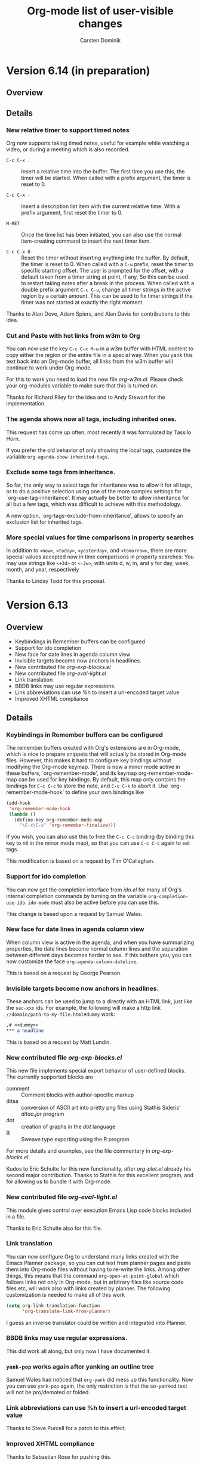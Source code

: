 #   -*- mode: org; fill-column: 65 -*-

#+STARTUP: hidestars

#+TITLE: Org-mode list of user-visible changes
#+AUTHOR:  Carsten Dominik
#+EMAIL:  carsten at orgmode dot org
#+OPTIONS: H:3 num:nil toc:nil \n:nil @:t ::t |:t ^:{} *:t TeX:t LaTeX:nil
#+INFOJS_OPT: view:info toc:1 path:org-info.js tdepth:2 ftoc:t
#+LINK_UP: index.html
#+LINK_HOME: http://orgmode.org


* Version 6.14 (in preparation)
  :PROPERTIES:
  :VISIBILITY: content
  :END:

** Overview

** Details

*** New relative timer to support timed notes

    Org now supports taking timed notes, useful for example while
    watching a video, or during a meeting which is also recorded.

    - =C-c C-x .= :: 
      Insert a relative time into the buffer.  The first time
      you use this, the timer will be started.  When called
      with a prefix argument, the timer is reset to 0.

    - =C-c C-x -= :: 
      Insert a description list item with the current relative
      time.  With a prefix argument, first reset the timer to 0.

    - =M-RET= ::
      Once the time list has been initiated, you can also use the
      normal item-creating command to insert the next timer item.

    - =C-c C-x 0= :: 
      Reset the timer without inserting anything into the buffer.
      By default, the timer is reset to 0.  When called with a
      =C-u= prefix, reset the timer to specific starting
      offset.  The user is prompted for the offset, with a
      default taken from a timer string at point, if any, So this
      can be used to restart taking notes after a break in the
      process.  When called with a double prefix argument
      =C-c C-u=, change all timer strings in the active
      region by a certain amount.  This can be used to fix timer
      strings if the timer was not started at exactly the right
      moment.

    Thanks to Alan Dove, Adam Spiers, and Alan Davis for
    contributions to this idea.

*** Cut and Paste with hot links from w3m to Org

    You can now use the key =C-c C-x M-w= in a w3m buffer with
    HTML content to copy either the region or the entire file in
    a special way.  When you yank this text back into an Org-mode
    buffer, all links from the w3m buffer will continue to work
    under Org-mode.

    For this to work you need to load the new file /org-w3m.el./
    Please check your org-modules variable to make sure that this
    is turned on.

    Thanks for Richard Riley for the idea and to Andy Stewart for
    the implementation.

*** The agenda shows now all tags, including inherited ones.

    This request has come up often, most recently it was
    formulated by Tassilo Horn.

    If you prefer the old behavior of only showing the local
    tags, customize the variable =org-agenda-show-inherited-tags=.

*** Exclude some tags from inheritance.

    So far, the only way to select tags for inheritance was to
    allow it for all tags, or to do a positive selection using
    one of the more complex settings for
    `org-use-tag-inheritance'.  It may actually be better to
    allow inheritance for all but a few tags, which was difficult
    to achieve with this methodology.

    A new option, `org-tags-exclude-from-inheritance', allows to
    specify an exclusion list for inherited tags.

*** More special values for time comparisons in property searches

    In addition to =<now>=, =<today>=, =<yesterday>=, and
    =<tomorrow>=, there are more special values accepted now in
    time comparisons in property searches:  You may use strings
    like =<+3d>= or =<-2w>=, with units d, w, m, and y for day,
    week, month, and year, respectively

    Thanks to Linday Todd for this proposal.

* Version 6.13

** Overview

   - Keybindings in Remember buffers can be configured
   - Support for ido completion
   - New face for date lines in agenda column view
   - Invisible targets become now anchors in headlines.
   - New contributed file /org-exp-blocks.el/
   - New contributed file /org-eval-light.el/
   - Link translation
   - BBDB links may use regular expressions.
   - Link abbreviations can use %h to insert a url-encoded target value
   - Improved XHTML compliance

** Details

*** Keybindings in Remember buffers can be configured

    The remember buffers created with Org's extensions are in
    Org-mode, which is nice to prepare snippets that will
    actually be stored in Org-mode files.  However, this makes it
    hard to configure key bindings without modifying the Org-mode
    keymap.  There is now a minor mode active in these buffers,
    `org-remember-mode', and its keymap org-remember-mode-map can
    be used for key bindings.  By default, this map only contains
    the bindings for =C-c C-c= to store the note, and =C-c C-k=
    to abort it.  Use `org-remember-mode-hook' to define your own
    bindings like

#+begin_src emacs-lisp
(add-hook
 'org-remember-mode-hook
 (lambda ()
   (define-key org-remember-mode-map
     "\C-x\C-s" 'org-remember-finalize)))
#+end_src

    If you wish, you can also use this to free the =C-c C-c=
    binding (by binding this key to nil in the minor mode map),
    so that you can use =C-c C-c= again to set tags.

    This modification is based on a request by Tim O'Callaghan.

*** Support for ido completion

    You can now get the completion interface from /ido.el/ for
    many of Org's internal completion commands by turning on the
    variable =org-completion-use-ido=. =ido-mode= must also be
    active before you can use this.

    This change is based upon a request by Samuel Wales.

*** New face for date lines in agenda column view

    When column view is active in the agenda, and when you have
    summarizing properties, the date lines become normal column
    lines and the separation between different days becomes
    harder to see.  If this bothers you, you can now customize
    the face =org-agenda-column-dateline=.

    This is based on a request by George Pearson.

*** Invisible targets become now anchors in headlines.

    These anchors can be used to jump to a directly with an HTML
    link, just like the =sec-xxx= ids.  For example, the
    following will make a http link
    =//domain/path-to-my-file.html#dummy= work:

#+begin_src org
,# <<dummy>>
,*** a headline
#+end_src

    This is based on a request by Matt Lundin.

*** New contributed file /org-exp-blocks.el/

    This new file implements special export behavior of
    user-defined blocks.  The currently supported blocks are

    - comment :: Comment blocks with author-specific markup
    - ditaa ::  conversion of ASCII art into pretty png files
	 using Stathis  Sideris' /ditaa.jar/ program
    - dot :: creation of graphs in the /dot/ language
    - R :: Sweave type exporting using the R program

    For more details and examples, see the file commentary in
    /org-exp-blocks.el/.

    Kudos to Eric Schulte for this new functionality, after
    /org-plot.el/ already his second major contribution.  Thanks
    to Stathis for this excellent program, and for allowing us to
    bundle it with Org-mode.

*** New contributed file /org-eval-light.el/

    This module gives control over execution Emacs Lisp code
    blocks included in a file.

    Thanks to Eric Schulte also for this file.

*** Link translation

    You can now configure Org to understand many links created
    with the Emacs Planner package, so you can cut text from
    planner pages and paste them into Org-mode files without
    having to re-write the links.  Among other things, this means
    that the command =org-open-at-point-global= which follows
    links not only in Org-mode, but in arbitrary files like
    source code files etc, will work also with links created by
    planner. The following customization is needed to make all of
    this work

#+begin_src emacs-lisp
(setq org-link-translation-function
      'org-translate-link-from-planner)
#+end_src

   I guess an inverse translator could be written and integrated
   into Planner.

*** BBDB links may use regular expressions.

    This did work all along, but only now I have documented it.

*** =yank-pop= works again after yanking an outline tree

    Samuel Wales had noticed that =org-yank= did mess up this
    functionality.  Now you can use =yank-pop= again, the only
    restriction is that the so-yanked text will not be
    pro/demoted or folded.

*** Link abbreviations can use %h to insert a url-encoded target value

    Thanks to Steve Purcell for a patch to this effect.

*** Improved XHTML compliance

    Thanks to Sebastian Rose for pushing this.

*** Many bug fixes again.
    
* Version 6.12
** Overview

   - A region of entries can now be refiled with a single command
   - Fine-tuning the behavior of `org-yank'
   - Formulas for clocktables
   - Better implementation of footnotes for HTML export
   - More languages for HTML export.

** Details

*** A region of entries can now be refiled with a single command
    
    With =transient-make-mode= active (=zmacs-regions= under
    XEmacs), you can now select a region of entries and refile
    them all with a single =C-c C-w= command.

    Thanks to Samuel Wales for this useful proposal.

*** Fine-tuning the behavior of =org-yank=

    The behavior of Org's yanking command has been further
    fine-tuned in order to avoid some of the small annoyances
    this command caused.

    - Calling =org-yank= with a prefix arg will stop any special
      treatment and directly pass through to the normal =yank=
      command.  Therefore, you can now force a normal yank with
      =C-u C-y=.

    - Subtrees will only be folded after a yank if doing so will
      now swallow any non-white characters after the yanked text.
      This is, I think a really important change to make the
      command work more sanely.

*** Formulas for clocktables

    You can now add formulas to a clock table, either by hand, or
    with a =:formula= parameter.  These formulas can be used to
    create additional columns with further analysis of the
    measured times.

    Thanks to Jurgen Defurne for triggering this addition.

*** Better implementation of footnotes for HTML export
    
    The footnote export in 6.11 really was not good enough.  Now
    it works fine.  If you have customized
    =footnote-section-tag=, make sure that your customization is
    matched by =footnote-section-tag-regexp=.

    Thanks to Sebastian Rose for pushing this change.

*** More languages for HTML export.

    More languages are supported during HTML export.  This is
    only relevant for the few special words Org inserts, like
    "Table of Contents", or "Footnotes".  Also the encoding
    issues with this feature seem to be solved now.

    Thanks to Sebastian Rose for pushing me to fix the encoding
    problems.

* Version 6.11

** Overview

   - Yanking subtree with =C-y= now adjusts the tree level
   - State changes can now be shown in the log mode in the agenda
   - Footnote in HTML export are now collected at the end of the document
   - HTML export now validates again as XHTML
   - The clock can now be resumed after exiting and re-starting Emacs
   - Clock-related data can be saved and resumed across Emacs sessions
   - Following file links can now use C-u C-u to force use of an external app
   - Inserting absolute files names now abbreviates links with "~"
   - Links to attachment files
   - Completed repeated tasks listed briefly in agenda
   - Remove buffers created during publishing are removed

** Details

*** Yanking subtree with =C-y= now adjusts the tree level
    When yanking a cut/copied subtree or a series of trees, the
    normal yank key =C-y= now adjusts the level of the tree to
    make it fit into the current outline position, without losing
    its identity, and without swallowing other subtrees.

    This uses the command =org-past-subtree=.  An additional
    change in that command has been implemented: Normally, this
    command picks the right outline level from the surrounding
    *visible* headlines, and uses the smaller one.  So if the
    cursor is between a level 4 and a level 3 headline, the tree
    will be pasted as level 3.  If the cursor is actually *at*
    the beginning of a headline, the level of that headline will
    be used.  For example, lets say you have a tree like this:

#+begin_src org
,* Level one
,** Level two
,(1)
,(2)* Level one again
#+end_src

    with (1) and (2) indicating possible cursor positions for the
    insertion.  When at (1), the tree will be pasted as level 2.
    When at (2), it will be pasted as level 1.

    If you do not want =C-y= to behave like this, configure the
    variable =org-yank-adjusted-subtrees=.

    Thanks to Samuel Wales for this idea and a partial implementation.

*** State changes can now be shown in the log mode in the agenda

    If you configure the variable =org-agenda-log-mode-items=,
    you can now request that all logged state changes be included
    in the agenda when log mode is active.  If you find this too
    much for normal applications, you can also temporarily
    request the inclusion of state changes by pressing =C-u l= in
    the agenda.

    This was a request by Hsiu-Khuern Tang.

    You can also press `C-u C-u l' to get *only* log items in the
    agenda, withour any timestamps/deadlines etc.

*** Footnote in HTML export are now collected at the end of the document
    Previously, footnotes would be left in the document where
    they are defined, now they are all collected and put into a
    special =<div>= at the end of the document.

    Thanks to Sebastian Rose for this request.

*** HTML export now validates again as XHTML.

    Thanks to Sebastian Rose for pushing this cleanup.

*** The clock can now be resumed after exiting and re-starting Emacs

    If the option =org-clock-in-resume= is t, and the first clock
    line in an entry is unclosed, clocking into that task resumes
    the clock from that time.

    Thanks to James TD Smith for a patch to this effect.

*** Clock-related data can be saved and resumed across Emacs sessions
    
    The data saved include the contents of =org-clock-history=,
    and the running clock, if there is one.
    
    To use this, you will need to add to your .emacs

#+begin_src emacs-lisp
(setq org-clock-persist t)
(setq org-clock-in-resume t)
(org-clock-persistence-insinuate)
#+end_src

    Thanks to James TD Smith for a patch to this effect.

*** Following file links can now use C-u C-u to force use of an external app.

    So far you could only bypass your setup in `org-file-apps'
    and force opening a file link in Emacs by using a =C-u= prefix arg
    with =C-c C-o=.  Now you can call =C-u C-u C-c C-o= to force
    an external application.  Which external application depends
    on your system.  On Mac OS X and Windows, =open= is used.  On
    a GNU/Linux system, the mailcap settings are used.

    This was a proposal by Samuel Wales.

*** Inserting absolute files names now abbreviates links with "~".

    Inserting file links with =C-u C-c C-l= was buggy if the
    setting of `org-link-file-path-type' was `adaptive' (the
    default).  Absolute file paths were not abbreviated relative
    to the users home directory.  This bug has been fixed.

    Thanks to Matt Lundin for the report.

*** Links to attachment files

    Even though one of the purposes of entry attachments was to
    reduce the number of links in an entry, one might still want
    to have the occasional link to one of those files.  You can
    now use link abbreviations to set up a special link type that
    points to attachments in the current entry.  Note that such
    links will only work from within the same entry that has the
    attachment, because the directory path is entry specific.
    Here is the setup you need:

#+begin_src emacs-lisp
(setq org-link-abbrev-alist '(("att" . org-attach-expand-link)))
#+end_src

    After this, a link like this will work

    : [[att:some-attached-file.txt]]

    This was a proposal by Lindsay Todd.

*** Completed repeated tasks listed briefly in agenda

    When a repeating task, listed in the daily/weekly agenda under
    today's date, is completed from the agenda, it is listed as
    DONE in the agenda until the next update happens.  After the
    next update, the task will have disappeared, of course,
    because the new date is no longer today.
    
*** Remove buffers created during publishing are removed

    Buffers that are created during publishing are now deleted
    when the publishing is over.  At least I hope it works like this.

* Version 6.10

** Overview

   - Secondary agenda filtering is becoming a killer feature
   - Setting tags has now its own binding, =C-c C-q=
   - Todo state changes can trigger tag changes
   - C-RET will now always insert a new headline, never an item.
   - Customize org-mouse.el feature set to free up mouse events
   - New commands for export all the way to PDF (through LaTeX)
   - Some bug fixed for LaTeX export, more bugs remain.

** Details

*** Enhancements to secondary agenda filtering

    This is, I believe, becoming a killer feature.  It allows you
    to define fewer and more general custom agenda commands, and
    then to do the final narrowing to specific tasks you are
    looking for very quickly, much faster than calling a new
    agenda command.

    If you have not tries this yet, you should!

**** You can now refining the current filter by an additional criterion
      When filtering an existing agenda view with =/=, you can
      now narrow down the existing selection by an additional
      condition.  Do do this, use =\= instead of =/= to add the
      additional criterion.  You can also press =+= or =-= after
      =/= to add a positive or negative condition.  A condition
      can be a TAG, or an effort estimate limit, see below.

**** It is now possible to filter for effort estimates
     This means to filter the agenda for the value of the Effort
     property.  For this you should best set up global allowed
     values for effort estimates, with

#+begin_src emacs-lisp
(setq org-global-properties
      '(("Effort_ALL" . "0 0:10 0:30 1:00 2:00 3:00 4:00")))
#+end_src
      
     You may then select effort limits with single keys in the
     filter.  It works like this:  After =/= or =\=, first select
     the operator which you want to use to compare effort
     estimates:

     : <   Select entries with effort smaller than or equal to the limit
     : >   Select entries with effort larger than or equal to the limit
     : =   Select entries with effort equal to the limit

     After that, you can press a single digit number which is
     used as an index to the allowed effort estimates.

     If you do not use digits to fast-select tags, you can even
     skip the operator, which will then default to
     `org-agenda-filter-effort-default-operator', which is by
     default =<=.

     Thanks to Manish for the great idea to include fast effort
     filtering into the agenda filtering process.

**** The mode line will show the active filter
     For example, if there is a filter in place that does select
     for HOME tags, against EMAIL tags, and for tasks with an
     estimated effort smaller than 30 minutes, the mode-line with
     show =+HOME-EMAIL+<0:30=

**** The filter now persists when the agenda view is refreshed
     All normal refresh commands, including those that move the
     weekly agenda from one week to the next, now keep the
     current filter in place.

     You need to press =/ /= to turn off the filter.  However,
     when you run a new agenda command, for example going from
     the weekly agenda to the TODO list, the filter will be
     switched off.
   
*** Setting tags has now its own binding, =C-c C-q=

    You can still use =C-c C-c= on a headline, but the new
    binding should be considered as the main binding for this
    command.  The reasons for this change are:

    - Using =C-c C-c= for tags is really out of line with other
      uses of =C-c C-c=.

    - I hate it in Remember buffers when I try to set tags and I
      cannot, because =C-c C-c= exits the buffer :-(

    - =C-c C-q= will also work when the cursor is somewhere down
      in the entry, it does not have to be on the headline.

*** Todo state changes can trigger tag changes

    The new option =org-todo-state-tags-triggers= can be used to
    define automatic changes to tags when a TODO state changes.
    For example, the setting

    : (setq org-todo-state-tags-triggers
    :       '((done ("Today" . nil) ("NEXT" . nil))
    :         ("WAITING" ("Today" . t))))    

    will make sure that any change to any of the DONE states will
    remove tags "Today" and "NEXT", while switching to the
    "WAITING" state will trigger the tag "Today" to be added.

    I use this mostly to get rid of TODAY and NEXT tags which I
    apply to select an entry for execution in the near future,
    which I often prefer to specific time scheduling.

*** C-RET will now always insert a new headline, never an item.
    The new headline is inserted after the current subtree.

    Thanks to Peter Jones for patches to fine-tune this behavior.

*** Customize org-mouse.el feature set
    There is a new variable =org-mouse-features= which gives you
    some control about what features of org-mouse you want to
    use.  Turning off some of the feature will free up the
    corresponding mouse events, or will avoid activating special
    regions for mouse clicks.  By default I have urned off the
    feature to use drag mouse events to move or promote/demote
    entries.  You can of course turn them back on if you wish.

    This variable may still change in the future, allowing more
    fine-grained control.

*** New commands for export to PDF

    This is using LaTeX export, and then processes it to PDF
    using pdflatex.

    : C-c C-e p     process to PDF.
    : C-c C-e d     process to PDF, and open the file.

*** LaTeX export
    - \usepackage{graphicx} is now part of the standard class
      definitions.
    - Several bugs fixed, but definitely not all of them :-(

*** New option `org-log-state-notes-insert-after-drawers'

    Set this to =t= if you want state change notes to be inserted
    after any initial drawers, i.e drawers the immediately follow
    the headline and the planning line (the one with
    DEADLINE/SCHEDULED/CLOSED information).

* Version 6.09
** Incompatible
*** =org-file-apps= now uses regular expressions, see [[*%20org%20file%20apps%20now%20uses%20regular%20repressions%20instead%20of%20extensions][below]]

** Details

*** =org-file-apps= now uses regular repressions instead of extensions
    Just like in =auto-mode-alist=, car's in the variable
    =org-file-apps= that are strings are now interpreted as
    regular expressions that are matched against a file name.  So
    instead of "txt", you should now write "\\.txt\\'" to make
    sure the matching is done correctly (even though "txt" will
    be recognized and still be interpreted as an extension).

    There is now a shortcut to get many file types visited by
    Emacs.  If org-file-apps contains `(auto-mode . emacs)', then
    any files that are matched by `auto-mode-alist' will be
    visited in emacs.

*** Changes to the attachment system

    - The default method to attach a file is now to copy it
      instead of moving it.
    - You can modify the default method using the variable
      `org-attach-method'.  I believe that most Unix people want
      to set it to `ln' to create hard links.
    - The keys =c=, =m=, and =l= specifically select =copy=,
      =move=, or =link=, respectively, as the attachment method
      for a file, overruling  `org-attach-method'.
    - To create a new attachment as an Emacs buffer, you have not
      now use =n= instead of =c=.
    - The file list is now always retrieved from the directory
      itself, not from the "Attachments" property.  We still
      keep this property by default, but you can turn it off, by
      customizing the variable =org-attach-file-list-property=.

* Version 6.08

** Incompatible changes

   - Changes in the structure of IDs, see [[*The%20default%20structure%20of%20IDs%20has%20changed][here]] for details.

   - C-c C-a has been redefined, see [[*%20C%20c%20C%20a%20no%20longer%20calls%20show%20all][here]] for details.

** Details

*** The default structure of IDs has changed

    IDs created by Org have changed a bit:
    - By default, there is no prefix on the ID.  There used to be
      an "Org" prefix, but I now think this is not necessary.
    - IDs use only lower-case letters, no upper-case letters
      anymore.  The reason for this is that IDs are now also used
      as directory names for org-attach, and some systems do not
      distinguish upper and lower case in the file system.
    - The ID string derived from the current time is now
      /reversed/ to become an ID.  This assures that the first
      two letters of the ID change fast, so hat it makes sense to
      split them off to create subdirectories to balance load.
    - You can now set the `org-id-method' to `uuidgen' on systems
      which support it.

*** =C-c C-a= no longer calls `show-all'

    The reason for this is that =C-c C-a= is now used for the
    attachment system.  On the rare occasions that this command
    is needed, use =M-x show-all=, or =C-u C-u C-u TAB=.

*** New attachment system

    You can now attach files to each node in the outline tree.
    This works by creating special directories based on the ID of
    an entry, and storing files in these directories.  Org can
    keep track of changes to the attachments by automatically
    committing changes to git.  See the manual for more
    information.

    Thanks to John Wiegley who contributed this fantastic new
    concept and wrote org-attach.el to implement it.

*** New remember template escapes

    : %^{prop}p   to insert a property
    : %k          the heading of the item currently being clocked
    : %K          a link to the heading of the item currently being clocked

    Also, when you exit remember with =C-2 C-c C-c=, the item
    will be filed as a child of the item currently being
    clocked.  So the idea is, if you are working on something and
    think of a new task related to this or a new note to be
    added, you can use this to quickly add information to that
    task.

    Thanks to James TD Smith for a patch to this effect.

*** Clicking with mouse-2 on clock info in mode-line visits the clock.
    
    Thanks to James TD Smith for a patch to this effect.

*** New file in contrib: lisp/org-checklist.el

    This module deals with repeated tasks that have checkbox
    lists below them.

    Thanks to James TD Smith for this contribution.

*** New in-buffer setting #+STYLE

    It can be used to locally set the variable
    `org-export-html-style-extra'.  Several such lines are
    allowed-, they will all be concatenated.  For an example on
    how to use it, see the [[http://orgmode.org/worg/org-tutorials/org-publish-html-tutorial.php][publishing tutorial]].

* Version 6.07

** Overview

   - Filtering existing agenda views with respect to a tag
   - Editing fixed-width regions with picture or artist mode
   - /org-plot.el/ is now part of Org
   - Tags can be used to select the export part of a document
   - Prefix interpretation when storing remember notes
   - Yanking inserts folded subtrees
   - Column view capture tables can have formulas, plotting info
   - In column view, date stamps can be changed with S-cursor keys
   - The note buffer for clocking out now mentions the task
   - Sorting entries alphabetically ignores TODO keyword and priority
   - Agenda views can sort entries by TODO state
   - New face =org-scheduled= for entries scheduled in the future.
   - Remember templates for gnus links can use the :to escape.
   - The file specification in a remember template may be a function
   - Categories in iCalendar export include local tags
   - It is possible to define filters for column view
   - Disabling integer increment during table Field copy
   - Capturing column view is on `C-c C-x i'
   - And tons of bugs fixed.  


** Incompatible changes

*** Prefix interpretation when storing remember notes has changed

    The prefix argument to the `C-c C-c' command that finishes a
    remember process is now interpreted differently:

    : C-c C-c       Store the note to predefined file and headline
    : C-u C-c C-c   Like C-c C-c, but immediately visit the note
    :               in its new location.
    : C-1 C-c C-c   Select the storage location interactively
    : C-0 C-c C-c   Re-use the last used location

    This was requested by John Wiegley.

*** Capturing column view is now on `C-c C-x i'

    The reason for this change was that `C-c C-x r' is also used
    as a tty key replacement.

*** Categories in iCalendar export now include local tags

    The locally defined tags are now listed as categories when
    exporting to iCalendar format.  Org's traditional file/tree
    category is now the last category in this list.  Configure
    the variable =org-icalendar-categories= to modify or revert
    this behavior.

    This was a request by Charles Philip Chan.

** Details

*** Secondary filtering of agenda views.

    You can now easily and interactively filter an existing
    agenda view with respect to a tag.  This command is executed
    with the =/= key in the agenda.  You will be prompted for a
    tag selection key, and all entries that do not contain or
    inherit the corresponding tag will be hidden.  With a prefix
    argument, the opposite filter is applied: entries that
    do have the tag will be hidden.

    This operation only /hides/ lines in the agenda buffer, it
    does not remove them.  Changing the secondary filtering does
    not require a new search and is very fast.

    If you press TAB at the tag selection prompt, you will be
    switched to a completion interface to select a tag.  This is
    useful when you want to select a tag that does not have a
    direct access character.

    A double =/ /= will restore the original agenda view by
    unhiding any hidden lines.

    This functionality was John Wiegley's idea.  It is a simpler
    implementation of some of the query-editing features proposed
    and implemented some time ago by Christopher League (see the
    file contrib/lisp/org-interactive-query.el).

*** Editing fixed-width regions with picture or artist mode

    The command @<code>C-c '@</code> (that is =C-c= followed by a
    single quote) can now also be used to switch to a special
    editing mode for fixed-width sections.  The default mode is
    =artist-mode= which allows you to create ASCII drawings.

    It works like this: Enter the editing mode with
    @<code>C-c '@</code>.  An indirect buffer will be created and
    narrowed to the fixed-width region.  Edit the drawing, and
    press @<code>C-c '@</code> again to exit.

    Lines in a fixed-width region should be preceded by a colon
    followed by at least one space.  These will be removed during
    editing, and then added back when you exit the editing mode.

    Using the command in an empty line will create a new
    fixed-width region.

    This new feature arose from a discussion involving Scott
    Otterson, Sebastian Rose and Will Henney.

*** /org-plot.el/ is now part of Org.

    You can run it by simple calling org-plot/gnuplot.
    Documentation is not yet included with Org, please refer to
    http://github.com/eschulte/org-plot/tree/master until we have
    moved the docs into Org or Worg.

    Thanks to Eric Schulte for this great contribution.

*** Tags can be used to select the export part of a document

    You may now use tags to select parts of a document for
    inclusion into the export, and to exclude other parts.  This
    behavior is governed by two new variables:
    =org-export-select-tags= and =org-export-exclude-tags=.
    These default to =("export")= and =("noexport")=, but can be
    changed, even to include a list of several tags.

    Org first checks if any of the /select/ tags is present in
    the buffer.  If yes, all trees that do not carry one of these
    tags will be excluded.  If a selected tree is a subtree, the
    heading hierarchy above it will also be selected for export,
    but not the text below those headings.  If none of the select
    tags is found anywhere in the buffer, the whole buffer will
    be selected for export.  Finally, all subtrees that are
    marked by any of the /exclude/ tags will be removed from the
    export buffer.

    You may set these tags with in-buffer options
    =EXPORT_SELECT_TAGS= and =EXPORT_EXCLUDE_TAGS=.

    I love this feature.  Thanks to Richard G Riley for coming
    up with the idea.

*** Prefix interpretation when storing remember notes

    The prefix argument to the `C-c C-c' command that finishes a
    remember process is now interpreted differently:

    : C-c C-c       Store the note to predefined file and headline
    : C-u C-c C-c   Like C-c C-c, but immediately visit the note
    :               in its new location.
    : C-1 C-c C-c   Select the storage location interactively
    : C-0 C-c C-c   Re-use the last used location

    This was requested by John Wiegley.

*** Yanking inserts folded subtrees

    If the kill is a subtree or a sequence of subtrees, yanking
    them with =C-y= will leave all the subtrees in a folded
    state.  This basically means, that kill and yank are now
    much more useful in moving stuff around in your outline.  If
    you do not like this, customize the variable
    =org-yank-folded-subtrees=.

    Right now, I am only binding =C-y= to this new function,
    should I modify all bindings of yank?  Do we need to amend
    =yank-pop= as well?

    This feature was requested by John Wiegley.

*** Column view capture tables can have formulas, plotting info

    If you attach formulas and plotting instructions to a table
    capturing column view, these extra lines will now survive an
    update of the column view capture, and any formulas will be
    re-applied to the captured table.  This works by keeping any
    continuous block of comments before and after the actual
    table.

*** In column view, date stamps can be changed with S-cursor keys

    If a property value is a time stamp, S-left and S-right can
    now be used to shift this date around while in column view.

    This was a request by Chris Randle.

*** The note buffer for clocking out now mentions the task
    
    This was a request by Peter Frings.

*** Sorting entries alphabetically ignores TODO keyword and priority

    Numerical and alphanumerical sorting now skips any TODO
    keyword or priority cookie when constructing the comparison
    string.  This was a request by Wanrong Lin.

*** Agenda views can sort entries by TODO state

    You can now define a sorting strategy for agenda entries that
    does look at the TODO state of the entries.  Sorting by TODO
    entry does first separate the non-done from the done states.
    Within each class, the entries are sorted not alphabetically,
    but in definition order.  So if you have a sequence of TODO
    entries defined, the entries will be sorted according to the
    position of the keyword in this sequence.

    This follows an idea and sample implementation by Christian
    Egli.

*** New face =org-scheduled= for entries scheduled in the future.

    This was a request by Richard G Riley.

*** Remember templates for gnus links can now use the :to escape.

    Thanks to Tommy Lindgren for a patch to this effect.
*** The file specification in a remember template may now be a function

    Thanks to Gregory Sullivan for a patch to this effect.

*** Categories in iCalendar export now include local tags

    The locally defined tags are now listed as categories when
    exporting to iCalendar format.  Org's traditional file/tree
    category is now the last category in this list.  Configure
    the variable =org-icalendar-categories= to modify or revert
    this behavior.

    This was a request by Charles Philip Chan.

*** It is now possible to define filters for column view

    The filter can modify the value that will be displayed in a
    column, for example it can cut out a part of a time stamp.
    For more information, look at the variable
    =org-columns-modify-value-for-display-function=.

*** Disabling integer increment during table field copy

    Prefix arg 0 to S-RET does the trick.

    This was a request by Chris Randle.


* Older changes

  For older Changes, see [[file:Changes_old.org]]


     
